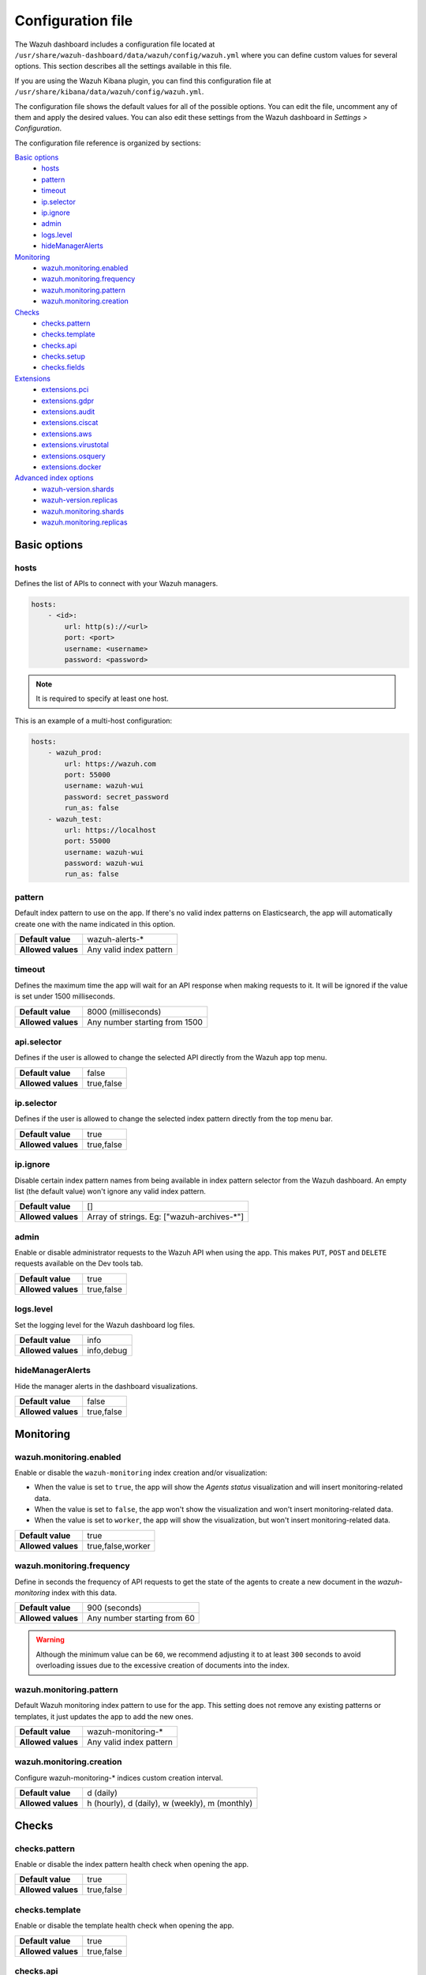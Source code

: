 .. Copyright (C) 2022 Wazuh, Inc.

.. _wazuh_dashboard_config_file:

Configuration file
==================

The Wazuh dashboard includes a configuration file located at ``/usr/share/wazuh-dashboard/data/wazuh/config/wazuh.yml`` where you can define custom values for several options. This section describes all the settings available in this file.

If you are using the Wazuh Kibana plugin, you can find this configuration file at ``/usr/share/kibana/data/wazuh/config/wazuh.yml``. 

The configuration file shows the default values for all of the possible options. You can edit the file, uncomment any of them and apply the desired values. You can also edit these settings from the Wazuh dashboard in *Settings > Configuration*.

The configuration file reference is organized by sections:

`Basic options`_
    - `hosts`_
    - `pattern`_
    - `timeout`_
    - `ip.selector`_
    - `ip.ignore`_
    - `admin`_
    - `logs.level`_
    - `hideManagerAlerts`_

`Monitoring`_
    - `wazuh.monitoring.enabled`_
    - `wazuh.monitoring.frequency`_
    - `wazuh.monitoring.pattern`_
    - `wazuh.monitoring.creation`_

`Checks`_
    - `checks.pattern`_
    - `checks.template`_
    - `checks.api`_
    - `checks.setup`_
    - `checks.fields`_

`Extensions`_
    - `extensions.pci`_
    - `extensions.gdpr`_
    - `extensions.audit`_
    - `extensions.ciscat`_
    - `extensions.aws`_
    - `extensions.virustotal`_
    - `extensions.osquery`_
    - `extensions.docker`_

`Advanced index options`_
    - `wazuh-version.shards`_
    - `wazuh-version.replicas`_
    - `wazuh.monitoring.shards`_
    - `wazuh.monitoring.replicas`_

Basic options
-------------

hosts
^^^^^

Defines the list of APIs to connect with your Wazuh managers.

.. code-block:: yaml

    hosts:
        - <id>:
            url: http(s)://<url>
            port: <port>
            username: <username>
            password: <password>

.. note::

    It is required to specify at least one host.

This is an example of a multi-host configuration:

.. code-block:: yaml

    hosts:
        - wazuh_prod:
            url: https://wazuh.com
            port: 55000
            username: wazuh-wui
            password: secret_password
            run_as: false
        - wazuh_test:
            url: https://localhost
            port: 55000
            username: wazuh-wui
            password: wazuh-wui
            run_as: false


pattern
^^^^^^^

Default index pattern to use on the app. If there's no valid index patterns on Elasticsearch, the app will automatically create one with the name indicated in this option.

+--------------------+-------------------------+
| **Default value**  | wazuh-alerts-*          |
+--------------------+-------------------------+
| **Allowed values** | Any valid index pattern |
+--------------------+-------------------------+

timeout
^^^^^^^

Defines the maximum time the app will wait for an API response when making requests to it. It will be ignored if the value is set under 1500 milliseconds.

+--------------------+-------------------------------+
| **Default value**  | 8000 (milliseconds)           |
+--------------------+-------------------------------+
| **Allowed values** | Any number starting from 1500 |
+--------------------+-------------------------------+

api.selector
^^^^^^^^^^^^

Defines if the user is allowed to change the selected API directly from the Wazuh app top menu.

+--------------------+-------------------------------+
| **Default value**  | false                         |
+--------------------+-------------------------------+
| **Allowed values** | true,false                    |
+--------------------+-------------------------------+

ip.selector
^^^^^^^^^^^

Defines if the user is allowed to change the selected index pattern directly from the top menu bar.

+--------------------+------------+
| **Default value**  | true       |
+--------------------+------------+
| **Allowed values** | true,false |
+--------------------+------------+

ip.ignore
^^^^^^^^^

Disable certain index pattern names from being available in index pattern selector from the Wazuh dashboard. An empty list (the default value) won't ignore any valid index pattern.

+--------------------+---------------------------------------------+
| **Default value**  | []                                          |
+--------------------+---------------------------------------------+
| **Allowed values** | Array of strings. Eg: ["wazuh-archives-\*"] |
+--------------------+---------------------------------------------+

admin
^^^^^

Enable or disable administrator requests to the Wazuh API when using the app. This makes ``PUT``, ``POST`` and ``DELETE`` requests available on the Dev tools tab.

+--------------------+------------+
| **Default value**  | true       |
+--------------------+------------+
| **Allowed values** | true,false |
+--------------------+------------+

logs.level
^^^^^^^^^^

Set the logging level for the Wazuh dashboard log files.

+--------------------+------------+
| **Default value**  | info       |
+--------------------+------------+
| **Allowed values** | info,debug |
+--------------------+------------+

hideManagerAlerts
^^^^^^^^^^^^^^^^^

Hide the manager alerts in the dashboard visualizations.

+--------------------+------------+
| **Default value**  | false      |
+--------------------+------------+
| **Allowed values** | true,false |
+--------------------+------------+

Monitoring
----------

wazuh.monitoring.enabled
^^^^^^^^^^^^^^^^^^^^^^^^

Enable or disable the ``wazuh-monitoring`` index creation and/or visualization:

- When the value is set to ``true``, the app will show the *Agents status* visualization and will insert monitoring-related data.
- When the value is set to ``false``, the app won't show the visualization and won't insert monitoring-related data.
- When the value is set to ``worker``, the app will show the visualization, but won't insert monitoring-related data.

+--------------------+-------------------+
| **Default value**  | true              |
+--------------------+-------------------+
| **Allowed values** | true,false,worker |
+--------------------+-------------------+

wazuh.monitoring.frequency
^^^^^^^^^^^^^^^^^^^^^^^^^^

Define in seconds the frequency of API requests to get the state of the agents to create a new document in the `wazuh-monitoring` index with this data.

+--------------------+-----------------------------+
| **Default value**  | 900 (seconds)               |
+--------------------+-----------------------------+
| **Allowed values** | Any number starting from 60 |
+--------------------+-----------------------------+

.. warning::

    Although the minimum value can be ``60``, we recommend adjusting it to at least ``300`` seconds to avoid overloading issues due to the excessive creation of documents into the index.

wazuh.monitoring.pattern
^^^^^^^^^^^^^^^^^^^^^^^^

Default Wazuh monitoring index pattern to use for the app. This setting does not remove any existing patterns or templates, it just updates the app to add the new ones.

+--------------------+-------------------------+
| **Default value**  | wazuh-monitoring-*      |
+--------------------+-------------------------+
| **Allowed values** | Any valid index pattern |
+--------------------+-------------------------+

wazuh.monitoring.creation
^^^^^^^^^^^^^^^^^^^^^^^^^

Configure wazuh-monitoring-* indices custom creation interval.

+--------------------+------------------------------------------------+
| **Default value**  | d (daily)                                      |
+--------------------+------------------------------------------------+
| **Allowed values** | h (hourly), d (daily), w (weekly), m (monthly) |
+--------------------+------------------------------------------------+

Checks
------

checks.pattern
^^^^^^^^^^^^^^

Enable or disable the index pattern health check when opening the app.

+--------------------+------------+
| **Default value**  | true       |
+--------------------+------------+
| **Allowed values** | true,false |
+--------------------+------------+

checks.template
^^^^^^^^^^^^^^^

Enable or disable the template health check when opening the app.

+--------------------+------------+
| **Default value**  | true       |
+--------------------+------------+
| **Allowed values** | true,false |
+--------------------+------------+

checks.api
^^^^^^^^^^

Enable or disable the Wazuh API health check when opening the app.

+--------------------+------------+
| **Default value**  | true       |
+--------------------+------------+
| **Allowed values** | true,false |
+--------------------+------------+

checks.setup
^^^^^^^^^^^^

Enable or disable the setup health check when opening the app.

+--------------------+------------+
| **Default value**  | true       |
+--------------------+------------+
| **Allowed values** | true,false |
+--------------------+------------+

checks.fields
^^^^^^^^^^^^^

Enable or disable the known fields health check when opening the app.

+--------------------+------------+
| **Default value**  | true       |
+--------------------+------------+
| **Allowed values** | true,false |
+--------------------+------------+

Extensions
----------

.. note::

    These options are only applied for newly inserted APIs on the *Settings* tab, not for the existing ones.

extensions.pci
^^^^^^^^^^^^^^

Enable or disable the PCI DSS tab on *Overview* and *Agents*.

+--------------------+------------+
| **Default value**  | true       |
+--------------------+------------+
| **Allowed values** | true,false |
+--------------------+------------+

extensions.gdpr
^^^^^^^^^^^^^^^

Enable or disable the GDPR tab on *Overview* and *Agents*.

+--------------------+------------+
| **Default value**  | true       |
+--------------------+------------+
| **Allowed values** | true,false |
+--------------------+------------+

extensions.audit
^^^^^^^^^^^^^^^^

Enable or disable the Audit tab on *Overview* and *Agents*.

+--------------------+------------+
| **Default value**  | true       |
+--------------------+------------+
| **Allowed values** | true,false |
+--------------------+------------+

extensions.ciscat
^^^^^^^^^^^^^^^^^

Enable or disable the CIS-CAT tab on *Overview* and *Agents*.

+--------------------+------------+
| **Default value**  | false      |
+--------------------+------------+
| **Allowed values** | true,false |
+--------------------+------------+

extensions.aws
^^^^^^^^^^^^^^

Enable or disable the Amazon (AWS) tab on *Overview* and *Agents*.

+--------------------+------------+
| **Default value**  | false      |
+--------------------+------------+
| **Allowed values** | true,false |
+--------------------+------------+

extensions.virustotal
^^^^^^^^^^^^^^^^^^^^^

Enable or disable the VirusTotal tab on *Overview* and *Agents*.

+--------------------+------------+
| **Default value**  | false      |
+--------------------+------------+
| **Allowed values** | true,false |
+--------------------+------------+

extensions.osquery
^^^^^^^^^^^^^^^^^^

Enable or disable the Osquery tab on *Overview* and *Agents*.

+--------------------+------------+
| **Default value**  | false      |
+--------------------+------------+
| **Allowed values** | true,false |
+--------------------+------------+

extensions.docker
^^^^^^^^^^^^^^^^^

Enable or disable the Docker listener tab on *Overview* and *Agents*.

+--------------------+------------+
| **Default value**  | false      |
+--------------------+------------+
| **Allowed values** | true,false |
+--------------------+------------+

Advanced index options
----------------------

.. warning::

    These options are only valid if they're modified before starting Wazuh dashboard for the very first time.

    You can read more about configuring the shards and replicas in :ref:`elastic_tuning`.

wazuh-version.shards
^^^^^^^^^^^^^^^^^^^^

Define the number of shards to use for the ``wazuh-version`` index.

+--------------------+----------------------------+
| **Default value**  | 1                          |
+--------------------+----------------------------+
| **Allowed values** | Any number starting from 1 |
+--------------------+----------------------------+

wazuh-version.replicas
^^^^^^^^^^^^^^^^^^^^^^

Define the number of replicas to use for the ``wazuh-version`` index.

+--------------------+----------------------------+
| **Default value**  | 1                          |
+--------------------+----------------------------+
| **Allowed values** | Any number starting from 0 |
+--------------------+----------------------------+


wazuh.monitoring.shards
^^^^^^^^^^^^^^^^^^^^^^^

Define the number of shards to use for the ``wazuh-monitoring-*`` indices.

+--------------------+----------------------------+
| **Default value**  | 2                          |
+--------------------+----------------------------+
| **Allowed values** | Any number starting from 1 |
+--------------------+----------------------------+

wazuh.monitoring.replicas
^^^^^^^^^^^^^^^^^^^^^^^^^

Define the number of replicas to use for the ``wazuh-monitoring-*`` indices.

+--------------------+----------------------------+
| **Default value**  | 0                          |
+--------------------+----------------------------+
| **Allowed values** | Any number starting from 0 |
+--------------------+----------------------------+
